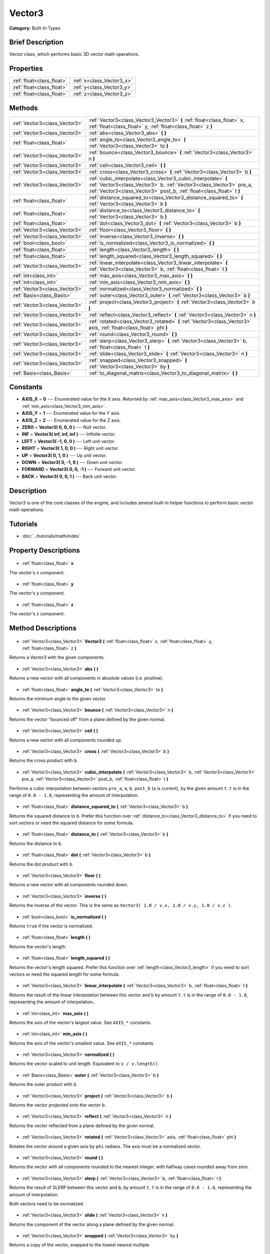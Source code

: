 .. Generated automatically by doc/tools/makerst.py in Godot's source tree.
.. DO NOT EDIT THIS FILE, but the Vector3.xml source instead.
.. The source is found in doc/classes or modules/<name>/doc_classes.

.. _class_Vector3:

Vector3
=======

**Category:** Built-In Types

Brief Description
-----------------

Vector class, which performs basic 3D vector math operations.

Properties
----------

+---------------------------+---------------------------+
| :ref:`float<class_float>` | :ref:`x<class_Vector3_x>` |
+---------------------------+---------------------------+
| :ref:`float<class_float>` | :ref:`y<class_Vector3_y>` |
+---------------------------+---------------------------+
| :ref:`float<class_float>` | :ref:`z<class_Vector3_z>` |
+---------------------------+---------------------------+

Methods
-------

+--------------------------------+---------------------------------------------------------------------------------------------------------------------------------------------------------------------------------------------------------------+
| :ref:`Vector3<class_Vector3>`  | :ref:`Vector3<class_Vector3_Vector3>` **(** :ref:`float<class_float>` x, :ref:`float<class_float>` y, :ref:`float<class_float>` z **)**                                                                       |
+--------------------------------+---------------------------------------------------------------------------------------------------------------------------------------------------------------------------------------------------------------+
| :ref:`Vector3<class_Vector3>`  | :ref:`abs<class_Vector3_abs>` **(** **)**                                                                                                                                                                     |
+--------------------------------+---------------------------------------------------------------------------------------------------------------------------------------------------------------------------------------------------------------+
| :ref:`float<class_float>`      | :ref:`angle_to<class_Vector3_angle_to>` **(** :ref:`Vector3<class_Vector3>` to **)**                                                                                                                          |
+--------------------------------+---------------------------------------------------------------------------------------------------------------------------------------------------------------------------------------------------------------+
| :ref:`Vector3<class_Vector3>`  | :ref:`bounce<class_Vector3_bounce>` **(** :ref:`Vector3<class_Vector3>` n **)**                                                                                                                               |
+--------------------------------+---------------------------------------------------------------------------------------------------------------------------------------------------------------------------------------------------------------+
| :ref:`Vector3<class_Vector3>`  | :ref:`ceil<class_Vector3_ceil>` **(** **)**                                                                                                                                                                   |
+--------------------------------+---------------------------------------------------------------------------------------------------------------------------------------------------------------------------------------------------------------+
| :ref:`Vector3<class_Vector3>`  | :ref:`cross<class_Vector3_cross>` **(** :ref:`Vector3<class_Vector3>` b **)**                                                                                                                                 |
+--------------------------------+---------------------------------------------------------------------------------------------------------------------------------------------------------------------------------------------------------------+
| :ref:`Vector3<class_Vector3>`  | :ref:`cubic_interpolate<class_Vector3_cubic_interpolate>` **(** :ref:`Vector3<class_Vector3>` b, :ref:`Vector3<class_Vector3>` pre_a, :ref:`Vector3<class_Vector3>` post_b, :ref:`float<class_float>` t **)** |
+--------------------------------+---------------------------------------------------------------------------------------------------------------------------------------------------------------------------------------------------------------+
| :ref:`float<class_float>`      | :ref:`distance_squared_to<class_Vector3_distance_squared_to>` **(** :ref:`Vector3<class_Vector3>` b **)**                                                                                                     |
+--------------------------------+---------------------------------------------------------------------------------------------------------------------------------------------------------------------------------------------------------------+
| :ref:`float<class_float>`      | :ref:`distance_to<class_Vector3_distance_to>` **(** :ref:`Vector3<class_Vector3>` b **)**                                                                                                                     |
+--------------------------------+---------------------------------------------------------------------------------------------------------------------------------------------------------------------------------------------------------------+
| :ref:`float<class_float>`      | :ref:`dot<class_Vector3_dot>` **(** :ref:`Vector3<class_Vector3>` b **)**                                                                                                                                     |
+--------------------------------+---------------------------------------------------------------------------------------------------------------------------------------------------------------------------------------------------------------+
| :ref:`Vector3<class_Vector3>`  | :ref:`floor<class_Vector3_floor>` **(** **)**                                                                                                                                                                 |
+--------------------------------+---------------------------------------------------------------------------------------------------------------------------------------------------------------------------------------------------------------+
| :ref:`Vector3<class_Vector3>`  | :ref:`inverse<class_Vector3_inverse>` **(** **)**                                                                                                                                                             |
+--------------------------------+---------------------------------------------------------------------------------------------------------------------------------------------------------------------------------------------------------------+
| :ref:`bool<class_bool>`        | :ref:`is_normalized<class_Vector3_is_normalized>` **(** **)**                                                                                                                                                 |
+--------------------------------+---------------------------------------------------------------------------------------------------------------------------------------------------------------------------------------------------------------+
| :ref:`float<class_float>`      | :ref:`length<class_Vector3_length>` **(** **)**                                                                                                                                                               |
+--------------------------------+---------------------------------------------------------------------------------------------------------------------------------------------------------------------------------------------------------------+
| :ref:`float<class_float>`      | :ref:`length_squared<class_Vector3_length_squared>` **(** **)**                                                                                                                                               |
+--------------------------------+---------------------------------------------------------------------------------------------------------------------------------------------------------------------------------------------------------------+
| :ref:`Vector3<class_Vector3>`  | :ref:`linear_interpolate<class_Vector3_linear_interpolate>` **(** :ref:`Vector3<class_Vector3>` b, :ref:`float<class_float>` t **)**                                                                          |
+--------------------------------+---------------------------------------------------------------------------------------------------------------------------------------------------------------------------------------------------------------+
| :ref:`int<class_int>`          | :ref:`max_axis<class_Vector3_max_axis>` **(** **)**                                                                                                                                                           |
+--------------------------------+---------------------------------------------------------------------------------------------------------------------------------------------------------------------------------------------------------------+
| :ref:`int<class_int>`          | :ref:`min_axis<class_Vector3_min_axis>` **(** **)**                                                                                                                                                           |
+--------------------------------+---------------------------------------------------------------------------------------------------------------------------------------------------------------------------------------------------------------+
| :ref:`Vector3<class_Vector3>`  | :ref:`normalized<class_Vector3_normalized>` **(** **)**                                                                                                                                                       |
+--------------------------------+---------------------------------------------------------------------------------------------------------------------------------------------------------------------------------------------------------------+
| :ref:`Basis<class_Basis>`      | :ref:`outer<class_Vector3_outer>` **(** :ref:`Vector3<class_Vector3>` b **)**                                                                                                                                 |
+--------------------------------+---------------------------------------------------------------------------------------------------------------------------------------------------------------------------------------------------------------+
| :ref:`Vector3<class_Vector3>`  | :ref:`project<class_Vector3_project>` **(** :ref:`Vector3<class_Vector3>` b **)**                                                                                                                             |
+--------------------------------+---------------------------------------------------------------------------------------------------------------------------------------------------------------------------------------------------------------+
| :ref:`Vector3<class_Vector3>`  | :ref:`reflect<class_Vector3_reflect>` **(** :ref:`Vector3<class_Vector3>` n **)**                                                                                                                             |
+--------------------------------+---------------------------------------------------------------------------------------------------------------------------------------------------------------------------------------------------------------+
| :ref:`Vector3<class_Vector3>`  | :ref:`rotated<class_Vector3_rotated>` **(** :ref:`Vector3<class_Vector3>` axis, :ref:`float<class_float>` phi **)**                                                                                           |
+--------------------------------+---------------------------------------------------------------------------------------------------------------------------------------------------------------------------------------------------------------+
| :ref:`Vector3<class_Vector3>`  | :ref:`round<class_Vector3_round>` **(** **)**                                                                                                                                                                 |
+--------------------------------+---------------------------------------------------------------------------------------------------------------------------------------------------------------------------------------------------------------+
| :ref:`Vector3<class_Vector3>`  | :ref:`slerp<class_Vector3_slerp>` **(** :ref:`Vector3<class_Vector3>` b, :ref:`float<class_float>` t **)**                                                                                                    |
+--------------------------------+---------------------------------------------------------------------------------------------------------------------------------------------------------------------------------------------------------------+
| :ref:`Vector3<class_Vector3>`  | :ref:`slide<class_Vector3_slide>` **(** :ref:`Vector3<class_Vector3>` n **)**                                                                                                                                 |
+--------------------------------+---------------------------------------------------------------------------------------------------------------------------------------------------------------------------------------------------------------+
| :ref:`Vector3<class_Vector3>`  | :ref:`snapped<class_Vector3_snapped>` **(** :ref:`Vector3<class_Vector3>` by **)**                                                                                                                            |
+--------------------------------+---------------------------------------------------------------------------------------------------------------------------------------------------------------------------------------------------------------+
| :ref:`Basis<class_Basis>`      | :ref:`to_diagonal_matrix<class_Vector3_to_diagonal_matrix>` **(** **)**                                                                                                                                       |
+--------------------------------+---------------------------------------------------------------------------------------------------------------------------------------------------------------------------------------------------------------+

Constants
---------

- **AXIS_X** = **0** --- Enumerated value for the X axis. Returned by :ref:`max_axis<class_Vector3_max_axis>` and :ref:`min_axis<class_Vector3_min_axis>`.
- **AXIS_Y** = **1** --- Enumerated value for the Y axis.
- **AXIS_Z** = **2** --- Enumerated value for the Z axis.
- **ZERO** = **Vector3( 0, 0, 0 )** --- Null vector.
- **INF** = **Vector3( inf, inf, inf )** --- Infinite vector.
- **LEFT** = **Vector3( -1, 0, 0 )** --- Left unit vector.
- **RIGHT** = **Vector3( 1, 0, 0 )** --- Right unit vector.
- **UP** = **Vector3( 0, 1, 0 )** --- Up unit vector.
- **DOWN** = **Vector3( 0, -1, 0 )** --- Down unit vector.
- **FORWARD** = **Vector3( 0, 0, -1 )** --- Forward unit vector.
- **BACK** = **Vector3( 0, 0, 1 )** --- Back unit vector.
Description
-----------

Vector3 is one of the core classes of the engine, and includes several built-in helper functions to perform basic vector math operations.

Tutorials
---------

- :doc:`../tutorials/math/index`
Property Descriptions
---------------------

  .. _class_Vector3_x:

- :ref:`float<class_float>` **x**

The vector's x component.

  .. _class_Vector3_y:

- :ref:`float<class_float>` **y**

The vector's y component.

  .. _class_Vector3_z:

- :ref:`float<class_float>` **z**

The vector's z component.

Method Descriptions
-------------------

  .. _class_Vector3_Vector3:

- :ref:`Vector3<class_Vector3>` **Vector3** **(** :ref:`float<class_float>` x, :ref:`float<class_float>` y, :ref:`float<class_float>` z **)**

Returns a Vector3 with the given components.

  .. _class_Vector3_abs:

- :ref:`Vector3<class_Vector3>` **abs** **(** **)**

Returns a new vector with all components in absolute values (i.e. positive).

  .. _class_Vector3_angle_to:

- :ref:`float<class_float>` **angle_to** **(** :ref:`Vector3<class_Vector3>` to **)**

Returns the minimum angle to the given vector.

  .. _class_Vector3_bounce:

- :ref:`Vector3<class_Vector3>` **bounce** **(** :ref:`Vector3<class_Vector3>` n **)**

Returns the vector "bounced off" from a plane defined by the given normal.

  .. _class_Vector3_ceil:

- :ref:`Vector3<class_Vector3>` **ceil** **(** **)**

Returns a new vector with all components rounded up.

  .. _class_Vector3_cross:

- :ref:`Vector3<class_Vector3>` **cross** **(** :ref:`Vector3<class_Vector3>` b **)**

Returns the cross product with ``b``.

  .. _class_Vector3_cubic_interpolate:

- :ref:`Vector3<class_Vector3>` **cubic_interpolate** **(** :ref:`Vector3<class_Vector3>` b, :ref:`Vector3<class_Vector3>` pre_a, :ref:`Vector3<class_Vector3>` post_b, :ref:`float<class_float>` t **)**

Performs a cubic interpolation between vectors ``pre_a``, ``a``, ``b``, ``post_b`` (``a`` is current), by the given amount ``t``. ``t`` is in the range of ``0.0 - 1.0``, representing the amount of interpolation.

  .. _class_Vector3_distance_squared_to:

- :ref:`float<class_float>` **distance_squared_to** **(** :ref:`Vector3<class_Vector3>` b **)**

Returns the squared distance to ``b``. Prefer this function over :ref:`distance_to<class_Vector3_distance_to>` if you need to sort vectors or need the squared distance for some formula.

  .. _class_Vector3_distance_to:

- :ref:`float<class_float>` **distance_to** **(** :ref:`Vector3<class_Vector3>` b **)**

Returns the distance to ``b``.

  .. _class_Vector3_dot:

- :ref:`float<class_float>` **dot** **(** :ref:`Vector3<class_Vector3>` b **)**

Returns the dot product with ``b``.

  .. _class_Vector3_floor:

- :ref:`Vector3<class_Vector3>` **floor** **(** **)**

Returns a new vector with all components rounded down.

  .. _class_Vector3_inverse:

- :ref:`Vector3<class_Vector3>` **inverse** **(** **)**

Returns the inverse of the vector. This is the same as ``Vector3( 1.0 / v.x, 1.0 / v.y, 1.0 / v.z )``.

  .. _class_Vector3_is_normalized:

- :ref:`bool<class_bool>` **is_normalized** **(** **)**

Returns ``true`` if the vector is normalized.

  .. _class_Vector3_length:

- :ref:`float<class_float>` **length** **(** **)**

Returns the vector's length.

  .. _class_Vector3_length_squared:

- :ref:`float<class_float>` **length_squared** **(** **)**

Returns the vector's length squared. Prefer this function over :ref:`length<class_Vector3_length>` if you need to sort vectors or need the squared length for some formula.

  .. _class_Vector3_linear_interpolate:

- :ref:`Vector3<class_Vector3>` **linear_interpolate** **(** :ref:`Vector3<class_Vector3>` b, :ref:`float<class_float>` t **)**

Returns the result of the linear interpolation between this vector and ``b`` by amount ``t``. ``t`` is in the range of ``0.0 - 1.0``, representing the amount of interpolation..

  .. _class_Vector3_max_axis:

- :ref:`int<class_int>` **max_axis** **(** **)**

Returns the axis of the vector's largest value. See ``AXIS_*`` constants.

  .. _class_Vector3_min_axis:

- :ref:`int<class_int>` **min_axis** **(** **)**

Returns the axis of the vector's smallest value. See ``AXIS_*`` constants.

  .. _class_Vector3_normalized:

- :ref:`Vector3<class_Vector3>` **normalized** **(** **)**

Returns the vector scaled to unit length. Equivalent to ``v / v.length()``.

  .. _class_Vector3_outer:

- :ref:`Basis<class_Basis>` **outer** **(** :ref:`Vector3<class_Vector3>` b **)**

Returns the outer product with ``b``.

  .. _class_Vector3_project:

- :ref:`Vector3<class_Vector3>` **project** **(** :ref:`Vector3<class_Vector3>` b **)**

Returns the vector projected onto the vector ``b``.

  .. _class_Vector3_reflect:

- :ref:`Vector3<class_Vector3>` **reflect** **(** :ref:`Vector3<class_Vector3>` n **)**

Returns the vector reflected from a plane defined by the given normal.

  .. _class_Vector3_rotated:

- :ref:`Vector3<class_Vector3>` **rotated** **(** :ref:`Vector3<class_Vector3>` axis, :ref:`float<class_float>` phi **)**

Rotates the vector around a given axis by ``phi`` radians. The axis must be a normalized vector.

  .. _class_Vector3_round:

- :ref:`Vector3<class_Vector3>` **round** **(** **)**

Returns the vector with all components rounded to the nearest integer, with halfway cases rounded away from zero.

  .. _class_Vector3_slerp:

- :ref:`Vector3<class_Vector3>` **slerp** **(** :ref:`Vector3<class_Vector3>` b, :ref:`float<class_float>` t **)**

Returns the result of SLERP between this vector and ``b``, by amount ``t``. ``t`` is in the range of ``0.0 - 1.0``, representing the amount of interpolation.

Both vectors need to be normalized.

  .. _class_Vector3_slide:

- :ref:`Vector3<class_Vector3>` **slide** **(** :ref:`Vector3<class_Vector3>` n **)**

Returns the component of the vector along a plane defined by the given normal.

  .. _class_Vector3_snapped:

- :ref:`Vector3<class_Vector3>` **snapped** **(** :ref:`Vector3<class_Vector3>` by **)**

Returns a copy of the vector, snapped to the lowest neared multiple.

  .. _class_Vector3_to_diagonal_matrix:

- :ref:`Basis<class_Basis>` **to_diagonal_matrix** **(** **)**

Returns a diagonal matrix with the vector as main diagonal.

